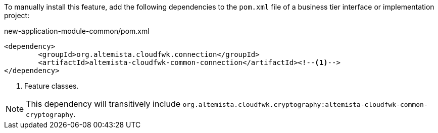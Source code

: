 
:fragment:

To manually install this feature, add the following dependencies to the `pom.xml` file of a business tier interface or implementation project:

[source,xml]
.new-application-module-common/pom.xml
----
<dependency>
	<groupId>org.altemista.cloudfwk.connection</groupId>
	<artifactId>altemista-cloudfwk-common-connection</artifactId><!--1-->
</dependency>
----
<1> Feature classes.

NOTE: This dependency will transitively include `org.altemista.cloudfwk.cryptography:altemista-cloudfwk-common-cryptography`.
